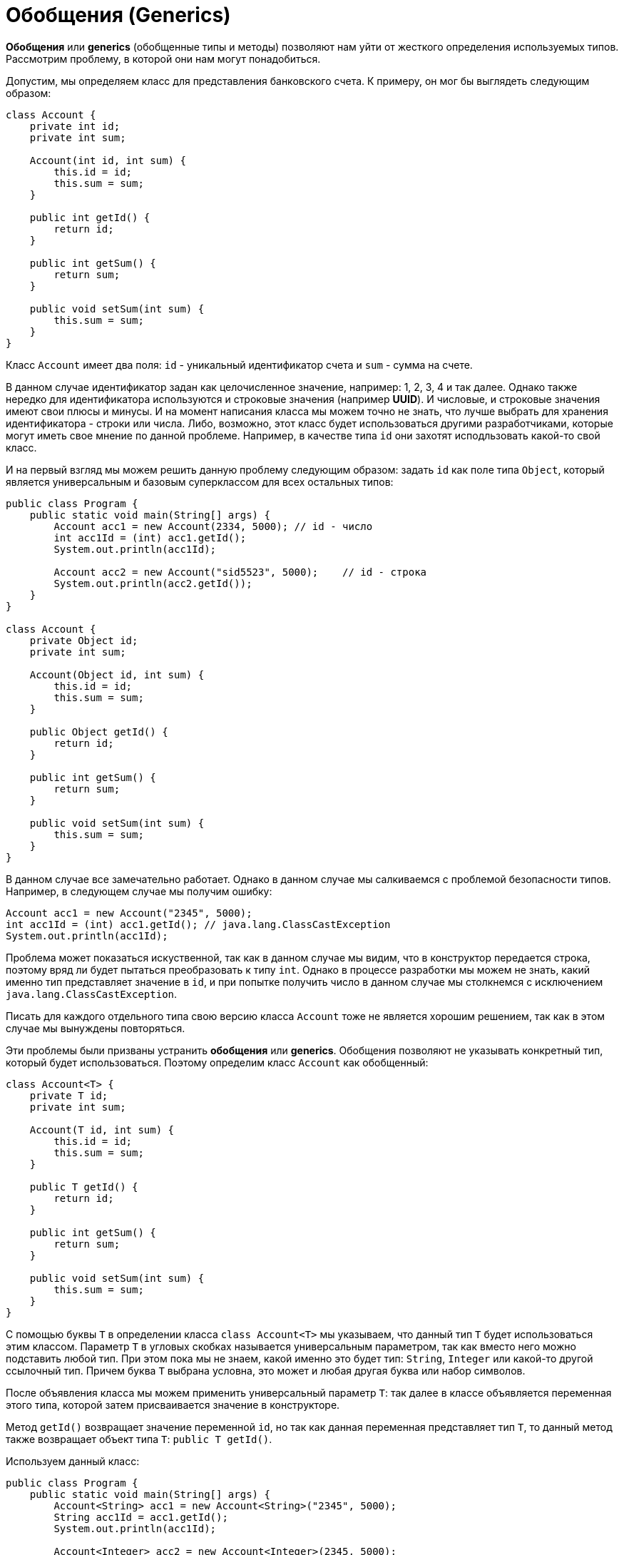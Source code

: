 = Обобщения (Generics)

*Обобщения* или *generics* (обобщенные типы и методы) позволяют нам уйти от жесткого определения используемых типов. Рассмотрим проблему, в которой они нам могут понадобиться.

Допустим, мы определяем класс для представления банковского счета. К примеру, он мог бы выглядеть следующим образом:

[source, java]
----
class Account {
    private int id;
    private int sum;

    Account(int id, int sum) {
        this.id = id;
        this.sum = sum;
    }

    public int getId() {
        return id;
    }

    public int getSum() {
        return sum;
    }

    public void setSum(int sum) {
        this.sum = sum;
    }
}
----

Класс `Account` имеет два поля: `id` - уникальный идентификатор счета и `sum` - сумма на счете.

В данном случае идентификатор задан как целочисленное значение, например: 1, 2, 3, 4 и так далее. Однако также нередко для идентификатора используются и строковые значения (например *UUID*). И числовые, и строковые значения имеют свои плюсы и минусы. И на момент написания класса мы можем точно не знать, что лучше выбрать для хранения идентификатора - строки или числа. Либо, возможно, этот класс будет использоваться другими разработчиками, которые могут иметь свое мнение по данной проблеме. Например, в качестве типа `id` они захотят исподльзовать какой-то свой класс.

И на первый взгляд мы можем решить данную проблему следующим образом: задать `id` как поле типа `Object`, который является универсальным и базовым суперклассом для всех остальных типов:

[source, java]
----
public class Program {
    public static void main(String[] args) {
        Account acc1 = new Account(2334, 5000); // id - число
        int acc1Id = (int) acc1.getId();
        System.out.println(acc1Id);

        Account acc2 = new Account("sid5523", 5000);    // id - строка
        System.out.println(acc2.getId());
    }
}

class Account {
    private Object id;
    private int sum;

    Account(Object id, int sum) {
        this.id = id;
        this.sum = sum;
    }

    public Object getId() {
        return id;
    }

    public int getSum() {
        return sum;
    }

    public void setSum(int sum) {
        this.sum = sum;
    }
}
----

В данном случае все замечательно работает. Однако в данном случае мы салкиваемся с проблемой безопасности типов. Например, в следующем случае мы получим ошибку:

[source, java]
----
Account acc1 = new Account("2345", 5000);
int acc1Id = (int) acc1.getId(); // java.lang.ClassCastException
System.out.println(acc1Id);
----

Проблема может показаться искуственной, так как в данном случае мы видим, что в конструктор передается строка, поэтому вряд ли будет пытаться преобразовать к типу `int`. Однако в процессе разработки мы можем не знать, какий именно тип представляет значение в `id`, и при попытке получить число в данном случае мы столкнемся с исключением `java.lang.ClassCastException`.

Писать для каждого отдельного типа свою версию класса `Account` тоже не является хорошим решением, так как в этом случае мы вынуждены повторяться.

Эти проблемы были призваны устранить *обобщения* или *generics*. Обобщения позволяют не указывать конкретный тип, который будет использоваться. Поэтому определим класс `Account` как обобщенный:

[source, java]
----
class Account<T> {
    private T id;
    private int sum;

    Account(T id, int sum) {
        this.id = id;
        this.sum = sum;
    }

    public T getId() {
        return id;
    }

    public int getSum() {
        return sum;
    }

    public void setSum(int sum) {
        this.sum = sum;
    }
}
----

С помощью буквы `T` в определении класса `class Account<T>` мы указываем, что данный тип `T` будет использоваться этим классом. Параметр `T` в угловых скобках называется универсальным параметром, так как вместо него можно подставить любой тип. При этом пока мы не знаем, какой именно это будет тип: `String`, `Integer` или какой-то другой ссылочный тип. Причем буква `T` выбрана условна, это может и любая другая буква или набор символов.

После объявления класса мы можем применить универсальный параметр `T`: так далее в классе объявляется переменная этого типа, которой затем присваивается значение в конструкторе.

Метод `getId()` возвращает значение переменной `id`, но так как данная переменная представляет тип `T`, то данный метод также возвращает объект типа `T`: `public T getId()`.

Используем данный класс:

[source, java]
----
public class Program {
    public static void main(String[] args) {
        Account<String> acc1 = new Account<String>("2345", 5000);
        String acc1Id = acc1.getId();
        System.out.println(acc1Id);

        Account<Integer> acc2 = new Account<Integer>(2345, 5000);
        Integer acc2Id = acc2.getId();
        System.out.println(acc2Id);
    }
}

class Account<T> {
    private T id;
    private int sum;

    Account(T id, int sum) {
        this.id = id;
        this.sum = sum;
    }

    public T getId() {
        return id;
    }

    public int getSum() {
        return sum;
    }

    public void setSum(int sum) {
        this.sum = sum;
    }
}
----

При определении переменной даннного класса и создании объекта после имени класса в угловых скобках нужно указать, какой именно тип будет использоваться вместо универсального параметра. При этом надо учитывать, что они работают только с объектами, но не работают с примитивными типами. То есть мы можем написать `Account<Integer>`, но не можем использовать тип `int` или `double`, например, `Account<int>`. Вместо примитивных типов надо использовать классы-обертки: `Integer` вместо `int`, `Double` вместо `double` и т.д.

Например, первый объект будет использовать тип `String`, то есть вместо `T` будет подставляться `String`:

[source, java]
----
Account<String> acc1 = new Account<String>("2345", 5000);
----
В этом случае в качестве первого параметра в конструктор передается строка.

А второй объект использует тип `int (Integer)`:

[source, java]
----
Account<Integer> acc2 = new Account<Integer>(2345, 5000);
----

== Обобщенные интерфейсы

Интерфейсы, как и классы, также могут быть обобщенными. Создадим обобщенный интерфейс `Accountable` и используем его в программе:

[source, java]
----
public class Program {
    public static void main(String[] args) {
        Accountable<String> acc1 = new Account("1235rwr", 5000);
        Account acc2 = new Account("2373", 4300);
        System.out.println(acc1.getId());
        System.out.println(acc2.getId());
    }
}

interface Accountable<T> {
    T getId();

    int getSum();

    void setSum(int sum);
}

class Account implements Accountable<String> {
    private String id;
    private int sum;

    Account(String id, int sum) {
        this.id = id;
        this.sum = sum;
    }

    public String getId() {
        return id;
    }

    public int getSum() {
        return sum;
    }

    public void setSum(int sum) {
        this.sum = sum;
    }
}
----

При реализации подобного интерфейса есть две стратегии:

* когда при реализации для универсального параметра интерфейса задается конкретный тип (пример выше),тогда класс, реализующий интерфейс, жестко привязан к этому типу
* определение обобщенного класса, который также использует тот же универсальный параметр (пример ниже)

[source, java]
----
public class Program {
    public static void main(String[] args) {
        Account<String> acc1 = new Account<String>("1235rwr", 5000);
        Account<String> acc2 = new Account<String>("2373", 4300);
        System.out.println(acc1.getId());
        System.out.println(acc2.getId());
    }
}

interface Accountable<T> {
    T getId();

    int getSum();

    void setSum(int sum);
}

class Account<T> implements Accountable<T> {
    private T id;
    private int sum;

    Account(T id, int sum) {
        this.id = id;
        this.sum = sum;
    }

    public T getId() {
        return id;
    }

    public int getSum() {
        return sum;
    }

    public void setSum(int sum) {
        this.sum = sum;
    }
}
----

== Обобщенные методы

Кроме обобщенных типов можно также создавать обобщенные методы, которые точно также будут использовать универсальные параметры. Например:

[source, java]
----
public class Program {
    public static void main(String[] args) {
        Printer printer = new Printer();
        String[] people = {"Tom", "Alice", "Sam", "Kate", "Bob", "Helen"};
        Integer[] numbers = {23, 4, 5, 2, 13, 456, 4};
        printer.<String>print(people);
        printer.<Integer>print(numbers);
    }
}

class Printer {
    public <T> void print(T[] items) {
        for (T item : items) {
            System.out.println(item);
        }
    }
}
----

Особенностью обобщенного метода является использование универсального параметра в объявлении метода после всех модификаторов и перед типом возвращаемого значения.

[source, java]
----
public <T> void print(T[] items)
----

Затем внутри метода все значения типа `T` будут представлять данный универсальный параметр.

При вызове подобного метода перед его именем в угловых скобках указывается, какой тип будет передаваться на место универсального параметра:

[source, java]
----
printer.<String>print(people);
printer.<Integer>print(numbers);
----

== Использование нескольких универсальных параметров

Мы можем также задать сразу несколько универсальных параметров:

[source, java]
----
public class Program {
    public static void main(String[] args) {
        Account<String, Double> acc1 = new Account<String, Double>("354", 5000.87);
        String id = acc1.getId();
        Double sum = acc1.getSum();
        System.out.printf("Id: %s  Sum: %f \n", id, sum);
    }
}

class Account<T, S> {
    private T id;
    private S sum;

    Account(T id, S sum) {
        this.id = id;
        this.sum = sum;
    }

    public T getId() {
        return id;
    }

    public S getSum() {
        return sum;
    }

    public void setSum(S sum) {
        this.sum = sum;
    }
}
----

В данном случае тип `String` будет передаваться на место параметра `T`, а тип `Double` - на место параметра `S`.

== Обобщенные конструкторы

Конструкторы как и методы также могут быть обобщенными. В этом случае перед конструктором также указываются в угловых скобках универсальные параметры:

[source, java]
----
public class Program {
    public static void main(String[] args) {
        Account acc1 = new Account("cid2373", 5000);
        Account acc2 = new Account(53757, 4000);
        System.out.println(acc1.getId());
        System.out.println(acc2.getId());
    }
}

class Account {
    private String id;
    private int sum;

    <T> Account(T id, int sum) {
        this.id = id.toString();
        this.sum = sum;
    }

    public String getId() {
        return id;
    }

    public int getSum() {
        return sum;
    }

    public void setSum(int sum) {
        this.sum = sum;
    }
}
----

В данном случае конструктор принимает параметр `id`, который представляет тип `T`. В конструкторе его значение превращается в строку и сохраняется в локальную переменную.
